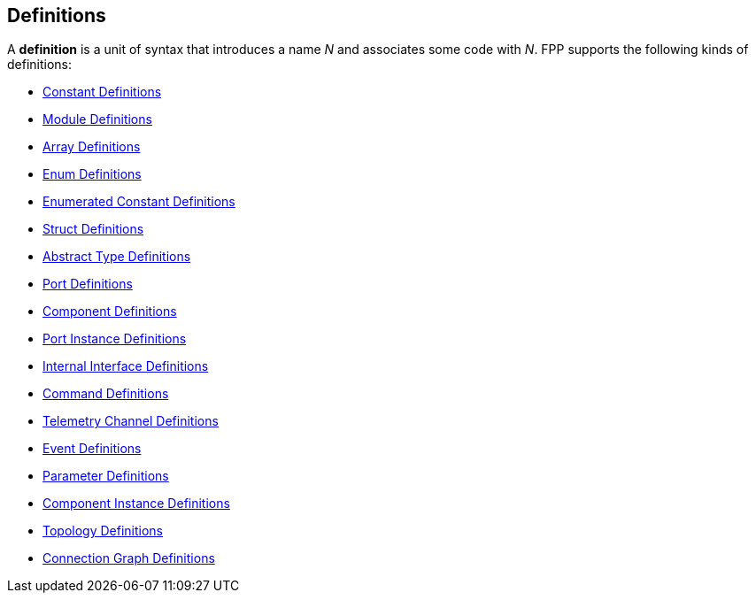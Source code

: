 == Definitions

A *definition* is a unit of syntax that introduces a name _N_
and associates some code with _N_.
FPP supports the following kinds of definitions:

* <<Definitions_Constant-Definitions,Constant Definitions>>

* <<Definitions_Module-Definitions,Module Definitions>>

* <<Definitions_Array-Definitions,Array Definitions>>

* <<Definitions_Enum-Definitions,Enum Definitions>>

* <<Definitions_Enumerated-Constant-Definitions,Enumerated 
Constant Definitions>>

* <<Definitions_Struct-Definitions,Struct Definitions>>

* <<Definitions_Abstract-Type-Definitions,Abstract Type Definitions>>

* <<Definitions_Port-Definitions,Port Definitions>>

* <<Definitions_Component-Definitions,Component Definitions>>

* <<Definitions_Port-Instance-Definitions,Port Instance Definitions>>

* <<Definitions_Internal-Interface-Definitions,Internal Interface Definitions>>

* <<Definitions_Command-Definitions,Command Definitions>>

* <<Definitions_Telemetry-Channel-Definitions,Telemetry Channel Definitions>>

* <<Definitions_Event-Definitions,Event Definitions>>

* <<Definitions_Parameter-Definitions,Parameter Definitions>>

* <<Definitions_Component-Instance-Definitions,Component Instance Definitions>>

* <<Definitions_Topology-Definitions,Topology Definitions>>

* <<Definitions_Connection-Graph-Definitions,Connection Graph Definitions>>

